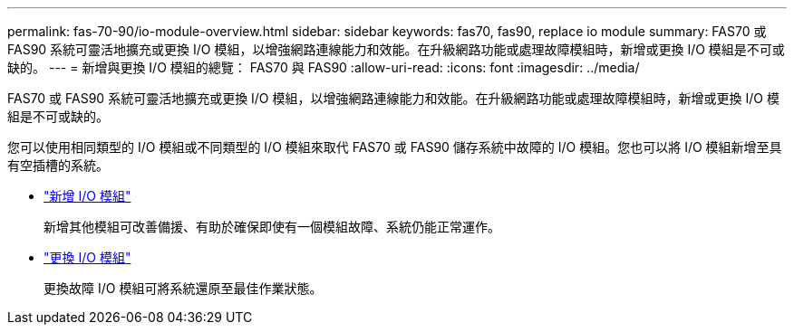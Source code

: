 ---
permalink: fas-70-90/io-module-overview.html 
sidebar: sidebar 
keywords: fas70, fas90, replace io module 
summary: FAS70 或 FAS90 系統可靈活地擴充或更換 I/O 模組，以增強網路連線能力和效能。在升級網路功能或處理故障模組時，新增或更換 I/O 模組是不可或缺的。 
---
= 新增與更換 I/O 模組的總覽： FAS70 與 FAS90
:allow-uri-read: 
:icons: font
:imagesdir: ../media/


[role="lead"]
FAS70 或 FAS90 系統可靈活地擴充或更換 I/O 模組，以增強網路連線能力和效能。在升級網路功能或處理故障模組時，新增或更換 I/O 模組是不可或缺的。

您可以使用相同類型的 I/O 模組或不同類型的 I/O 模組來取代 FAS70 或 FAS90 儲存系統中故障的 I/O 模組。您也可以將 I/O 模組新增至具有空插槽的系統。

* link:io-module-add.html["新增 I/O 模組"]
+
新增其他模組可改善備援、有助於確保即使有一個模組故障、系統仍能正常運作。

* link:io-module-replace.html["更換 I/O 模組"]
+
更換故障 I/O 模組可將系統還原至最佳作業狀態。



